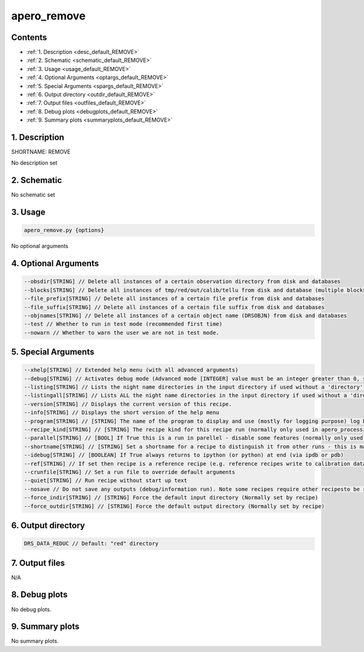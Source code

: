 
.. _user_tools_default_remove:


################################################################################
apero_remove
################################################################################



Contents
================================================================================

* :ref:`1. Description <desc_default_REMOVE>`
* :ref:`2. Schematic <schematic_default_REMOVE>`
* :ref:`3. Usage <usage_default_REMOVE>`
* :ref:`4. Optional Arguments <optargs_default_REMOVE>`
* :ref:`5. Special Arguments <spargs_default_REMOVE>`
* :ref:`6. Output directory <outdir_default_REMOVE>`
* :ref:`7. Output files <outfiles_default_REMOVE>`
* :ref:`8. Debug plots <debugplots_default_REMOVE>`
* :ref:`9. Summary plots <summaryplots_default_REMOVE>`


1. Description
================================================================================


.. _desc_default_REMOVE:


SHORTNAME: REMOVE


No description set


2. Schematic
================================================================================


.. _schematic_default_REMOVE:


No schematic set


3. Usage
================================================================================


.. _usage_default_REMOVE:


.. code-block:: 

    apero_remove.py {options}


No optional arguments


4. Optional Arguments
================================================================================


.. _optargs_default_REMOVE:


.. code-block:: 

     --obsdir[STRING] // Delete all instances of a certain observation directory from disk and databases
     --blocks[STRING] // Delete all instances of tmp/red/out/calib/tellu from disk and database (multiple blocks should be separated by a comma)
     --file_prefix[STRING] // Delete all instances of a certain file prefix from disk and databases
     --file_suffix[STRING] // Delete all instances of a certain file suffix from disk and databases
     --objnames[STRING] // Delete all instances of a certain object name (DRSOBJN) from disk and databases
     --test // Whether to run in test mode (recommended first time)
     --nowarn // Whether to warn the user we are not in test mode.


5. Special Arguments
================================================================================


.. _spargs_default_REMOVE:


.. code-block:: 

     --xhelp[STRING] // Extended help menu (with all advanced arguments)
     --debug[STRING] // Activates debug mode (Advanced mode [INTEGER] value must be an integer greater than 0, setting the debug level)
     --listing[STRING] // Lists the night name directories in the input directory if used without a 'directory' argument or lists the files in the given 'directory' (if defined). Only lists up to 15 files/directories
     --listingall[STRING] // Lists ALL the night name directories in the input directory if used without a 'directory' argument or lists the files in the given 'directory' (if defined)
     --version[STRING] // Displays the current version of this recipe.
     --info[STRING] // Displays the short version of the help menu
     --program[STRING] // [STRING] The name of the program to display and use (mostly for logging purpose) log becomes date | {THIS STRING} | Message
     --recipe_kind[STRING] // [STRING] The recipe kind for this recipe run (normally only used in apero_processing.py)
     --parallel[STRING] // [BOOL] If True this is a run in parellel - disable some features (normally only used in apero_processing.py)
     --shortname[STRING] // [STRING] Set a shortname for a recipe to distinguish it from other runs - this is mainly for use with apero processing but will appear in the log database
     --idebug[STRING] // [BOOLEAN] If True always returns to ipython (or python) at end (via ipdb or pdb)
     --ref[STRING] // If set then recipe is a reference recipe (e.g. reference recipes write to calibration database as reference calibrations)
     --crunfile[STRING] // Set a run file to override default arguments
     --quiet[STRING] // Run recipe without start up text
     --nosave // Do not save any outputs (debug/information run). Note some recipes require other recipesto be run. Only use --nosave after previous recipe runs have been run successfully at least once.
     --force_indir[STRING] // [STRING] Force the default input directory (Normally set by recipe)
     --force_outdir[STRING] // [STRING] Force the default output directory (Normally set by recipe)


6. Output directory
================================================================================


.. _outdir_default_REMOVE:


.. code-block:: 

    DRS_DATA_REDUC // Default: "red" directory


7. Output files
================================================================================


.. _outfiles_default_REMOVE:



N/A



8. Debug plots
================================================================================


.. _debugplots_default_REMOVE:


No debug plots.


9. Summary plots
================================================================================


.. _summaryplots_default_REMOVE:


No summary plots.

